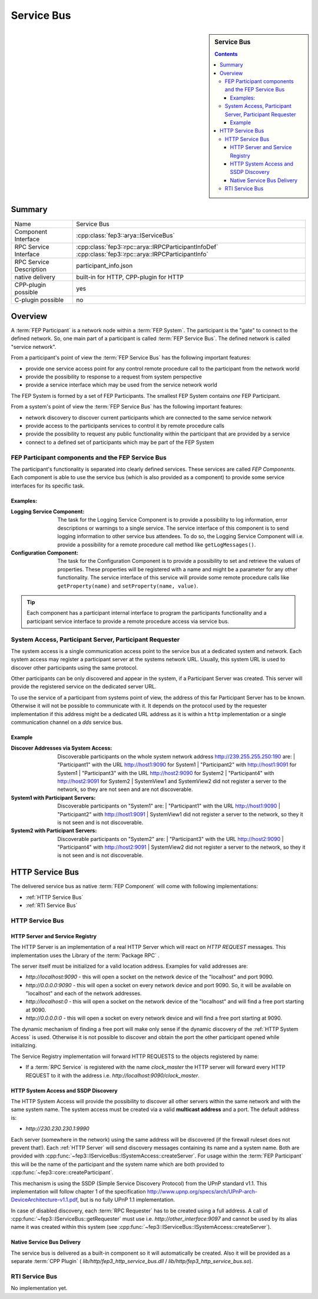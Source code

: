.. Copyright @ 2021 VW Group. All rights reserved.
.. 
..     This Source Code Form is subject to the terms of the Mozilla
..     Public License, v. 2.0. If a copy of the MPL was not distributed
..     with this file, You can obtain one at https://mozilla.org/MPL/2.0/.
.. 
.. If it is not possible or desirable to put the notice in a particular file, then
.. You may include the notice in a location (such as a LICENSE file in a
.. relevant directory) where a recipient would be likely to look for such a notice.
.. 
.. You may add additional accurate notices of copyright ownership.


.. _label_service_bus:

===========
Service Bus
===========

.. sidebar:: Service Bus

        .. contents::


Summary
=======

+------------------------------------------------------+-----------------------------------------------------------------+
| Name                                                 |  Service Bus                                                    |
+------------------------------------------------------+-----------------------------------------------------------------+
| Component Interface                                  |  :cpp:class:`fep3::arya::IServiceBus`                           |
+------------------------------------------------------+-----------------------------------------------------------------+
| RPC Service Interface                                |  :cpp:class:`fep3::rpc::arya::IRPCParticipantInfoDef`           |
|                                                      |  :cpp:class:`fep3::rpc::arya::IRPCParticipantInfo`              |
+------------------------------------------------------+-----------------------------------------------------------------+
| RPC Service Description                              |  participant_info.json                                          |
+------------------------------------------------------+-----------------------------------------------------------------+
| native delivery                                      |  built-in for HTTP,                                             |
|                                                      |  CPP-plugin for HTTP                                            |
+------------------------------------------------------+-----------------------------------------------------------------+
| CPP-plugin possible                                  |  yes                                                            |
+------------------------------------------------------+-----------------------------------------------------------------+
| C-plugin possible                                    |  no                                                             |
+------------------------------------------------------+-----------------------------------------------------------------+

Overview
========

A :term:`FEP Participant` is a network node within a :term:`FEP System`.
The participant is the "gate" to connect to the defined network.
So, one main part of a participant is called :term:`FEP Service Bus`. The defined network is called "service network".

From a participant's point of view the :term:`FEP Service Bus` has the following important features:

- provide one service access point for any control remote procedure call to the participant from the network world
- provide the possibility to response to a request from system perspective
- provide a service interface which may be used from the service network world

The FEP System is formed by a set of FEP Participants.
The smallest FEP System contains *one* FEP Participant.

From a system's point of view the :term:`FEP Service Bus` has the following important features:

- network discovery to discover current participants which are connected to the same service network
- provide access to the participants services to control it by remote procedure calls
- provide the possibility to request any public functionality within the participant that are provided by a service
- connect to a defined set of participants which may be part of the FEP System

.. image:: images/section_fep_service_bus_1.png

FEP Participant components and the FEP Service Bus
--------------------------------------------------

The participant's functionality is separated into clearly defined services. These services are called `FEP Components`.
Each component is able to use the service bus (which is also provided as a component) to
provide some service interfaces for its specific task.

Examples:
`````````

.. image:: images/section_fep_participant_components_design.png

:Logging Service Component: The task for the Logging Service Component is to provide a possibility to log information,
                            error descriptions or warnings to a single service.
                            The service interface of this component is to send logging information to other service bus attendees.
                            To do so, the Logging Service Component will i.e. provide a possibility for a
                            remote procedure call method like ``getLogMessages()``.
:Configuration Component: The task for the Configuration Component is to provide a possibility to set and retrieve the values of properties.
                          These properties will be registered with a name and might be a parameter for any other functionality.
                          The service interface of this service will provide some remote procedure calls like ``getProperty(name)``
                          and ``setProperty(name, value)``.

.. tip::
   Each component has a participant internal interface to program the participants functionality and a participant service interface
   to provide a remote procedure access via service bus.


System Access, Participant Server, Participant Requester
--------------------------------------------------------

The system access is a single communication access point to the service bus at a dedicated system and network.
Each system access may register a participant server at the systems network URL.
Usually, this system URL is used to discover other participants using the same protocol.

Other participants can be only discovered and appear in the system, if a Participant Server was created.
This server will provide the registered service on the dedicated server URL.

To use the service of a participant from systems point of view,
the address of this far Participant Server has to be known.
Otherwise it will not be possible to communicate with it.
It depends on the protocol used by the requester implementation
if this address might be a dedicated URL address as it is within a ``http`` implementation
or a single communication channel on a `dds` service bus.

Example
```````
.. image:: images/service_bus_system_access_discover.png

:Discover Addresses via System Access: Discoverable participants on the whole system network address http://239.255.255.250:190 are:
                                       | "Participant1" with the URL http://host1:9090 for System1
                                       | "Participant2" with http://host1:9091 for System1
                                       | "Participant3" with the URL http://host2:9090 for System2
                                       | "Participant4" with http://host2:9091 for System2
                                       | SystemView1 and SystemView2 did not register a server to the network, so they are not seen and are not discoverable.
:System1 with Participant Servers: Discoverable participants on "System1" are:
                                   | "Participant1" with the URL http://host1:9090
                                   | "Participant2" with http://host1:9091
                                   | SystemView1 did not register a server to the network, so they it is not seen and is not discoverable.
:System2 with Participant Servers: Discoverable participants on "System2" are:
                                   | "Participant3" with the URL http://host2:9090
                                   | "Participant4" with http://host2:9091
                                   | SystemView2 did not register a server to the network, so they it is not seen and is not discoverable.


HTTP Service Bus
================

The delivered service bus as native :term:`FEP Component` will come with following implementations:

* :ref:`HTTP Service Bus`
* :ref:`RTI Service Bus`


.. _HTTP Service Bus:

HTTP Service Bus
----------------

.. _HTTP Server:

HTTP Server and Service Registry
````````````````````````````````

The HTTP Server is an implementation of a real HTTP Server which will react on *HTTP REQUEST* messages.
This implementation uses the Library of the :term:`Package RPC` .

The server itself must be initialized for a valid location address. Examples for valid addresses are:

* *http://localhost:9090* - this will open a socket on the network device of the "localhost" and port 9090.
* *http://0.0.0.0:9090* - this will open a socket on every network device and port 9090. So, it will be available on "localhost" and each of the network addresses.
* *http://localhost:0* - this will open a socket on the network device of the "localhost" and will find a free port starting at 9090.
* *http://0.0.0.0:0* - this will open a socket on every network device and will find a free port starting at 9090.

The dynamic mechanism of finding a free port will make only sense if the dynamic discovery of the :ref:`HTTP System Access` is used.
Otherwise it is not possible to discover and obtain the port the other participant opened while initializing.

The Service Registry implementation will forward HTTP REQUESTS to the objects registered by name:

* If a :term:`RPC Service` is registered with the name *clock_master* the HTTP server will forward every HTTP REQUEST to it with the address i.e. *http://localhost:9090/clock_master*.


.. _HTTP System Access:

HTTP System Access and SSDP Discovery
`````````````````````````````````````

The HTTP System Access will provide the possibility to discover all other servers within the same network and with the same system name.
The system access must be created via a valid **multicast address** and a port. The default address is:

* *http://230.230.230.1:9990*

Each server (somewhere in the network) using the same address will be discovered (if the firewall ruleset does not prevent that!).
Each :ref:`HTTP Server` will send discovery messages containing its name and a system name. Both are provided with :cpp:func:`~fep3::IServiceBus::ISystemAccess::createServer`.
For usage within the :term:`FEP Participant` this will be the name of the participant and the system name which are both provided to :cpp:func:`~fep3::core::createParticipant`.

This mechanism is using the SSDP (Simple Service Discovery Protocol) from the UPnP standard v1.1.
This implementation will follow chapter 1 of the specification
http://www.upnp.org/specs/arch/UPnP-arch-DeviceArchitecture-v1.1.pdf, but is no fully UPnP 1.1 implementation.


In case of disabled discovery, each :term:`RPC Requester` has to be created using a full address.
A call of :cpp:func:`~fep3::IServiceBus::getRequester` must use i.e. *http://other_interface:9097* and
cannot be used by its alias name it was created within this system (see :cpp:func:`~fep3::IServiceBus::ISystemAccess::createServer`).

Native Service Bus Delivery
```````````````````````````

The service bus is delivered as a built-in component so it will automatically be created. Also it will be provided as a separate :term:`CPP Plugin` ( *lib/http/fep3_http_service_bus.dll* / *lib/http/fep3_http_service_bus.so*).

.. _RTI Service Bus:

RTI Service Bus
---------------

No implementation yet.

